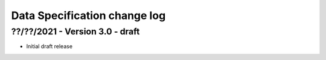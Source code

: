 .. _data_spec_changelog:

Data Specification change log
=============================

??/??/2021 - Version 3.0 - draft
-------------------------------

* Initial draft release
